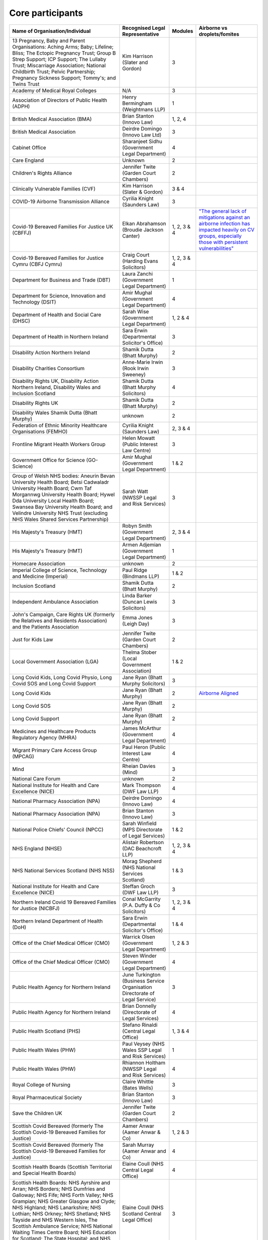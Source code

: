 Core participants
=================

.. list-table::
   :header-rows: 1

   * - Name of Organisation/Individual
     - Recognised Legal Representative
     - Modules
     - Airborne vs droplets/fomites
   * - 13 Pregnancy, Baby and Parent Organisations: Aching Arms; Baby; Lifeline; Bliss; The Ectopic Pregnancy Trust; Group B Strep Support; ICP Support; The Lullaby Trust; Miscarriage Association; National Childbirth Trust; Pelvic Partnership; Pregnancy Sickness Support; Tommy's; and Twins Trust
     - Kim Harrison (Slater and Gordon)
     - 3
     - 
   * - Academy of Medical Royal Colleges
     - N/A
     - 3
     - 
   * - Association of Directors of Public Health (ADPH)
     - Henry Bermingham (Weightmans LLP)
     - 1
     - 
   * - British Medical Association (BMA)
     - Brian Stanton (Innovo Law)
     - 1, 2, 4
     -
   * - British Medical Association
     - Deirdre Domingo (Innovo Law Ltd)
     - 3
     - 
   * - Cabinet Office
     - Sharanjeet Sidhu (Government Legal Department)
     - 4
     -
   * - Care England
     - Unknown
     - 2
     - 
   * - Children's Rights Alliance
     - Jennifer Twite (Garden Court Chambers)
     - 2
     - 
   * - Clinically Vulnerable Families (CVF)
     - Kim Harrison (Slater & Gordon)
     - 3 & 4
     -
   * - COVID-19 Airborne Transmission Alliance
     - Cyrilia Knight (Saunders Law)
     - 3
     -
   * - Covid-19 Bereaved Families For Justice UK (CBFFJ)
     - Elkan Abrahamson (Broudie Jackson Canter)
     - 1, 2, 3 & 4
     - `"The general lack of mitigations against an airborne infection has impacted heavily on CV groups, especially those with persistent vulnerabilities" <https://covidfamiliesforjustice.org/wp-content/uploads/2021/11/Learn-Lessons-Save-Lives-Final.pdf>`_
   * - Covid-19 Bereaved Families for Justice Cymru (CBFJ Cymru)
     - Craig Court (Harding Evans Solicitors)
     - 1, 2, 3 & 4
     -
   * - Department for Business and Trade (DBT)
     - Laura Zanchi (Government Legal Department)
     - 1
     -
   * - Department for Science, Innovation and Technology (DSIT)
     - Amir Mughal (Government Legal Department)
     - 4
     -
   * - Department of Health and Social Care (DHSC)
     - Sarah Wise (Government Legal Department)
     - 1, 2 & 4
     -
   * - Department of Health in Northern Ireland
     - Sara Erwin (Departmental Solicitor's Office)
     - 3
     -
   * - Disability Action Northern Ireland
     - Shamik Dutta (Bhatt Murphy)
     - 2
     -
   * - Disability Charities Consortium
     - Anne-Marie Irwin (Rook Irwin Sweeney)
     - 3
     -
   * - Disability Rights UK, Disability Action Northern Ireland, Disability Wales and Inclusion Scotland
     - Shamik Dutta (Bhatt Murphy Solicitors)
     - 4
     -
   * - Disability Rights UK
     - Shamik Dutta (Bhatt Murphy)
     - 2
     -
   * - Disability Wales Shamik Dutta (Bhatt Murphy)
     - unknown
     - 2
     -
   * - Federation of Ethnic Minority Healthcare Organisations (FEMHO)
     - Cyrilia Knight (Saunders Law)
     - 2, 3 & 4
     -
   * - Frontline Migrant Health Workers Group
     - Helen Mowatt (Public Interest Law Centre)
     - 3
     -
   * - Government Office for Science (GO-Science)
     - Amir Mughal (Government Legal Department)
     - 1 & 2
     -
   * - Group of Welsh NHS bodies: Aneurin Bevan University Health Board; Betsi Cadwaladr University Health Board; Cwm Taf Morgannwg University Health Board; Hywel Dda University Local Health Board; Swansea Bay University Health Board; and Velindre University NHS Trust (excluding NHS Wales Shared Services Partnership)
     - Sarah Watt (NWSSP Legal and Risk Services)
     - 3
     -
   * - His Majesty's Treasury (HMT)
     - Robyn Smith (Government Legal Department)
     - 2, 3 & 4
     -
   * - His Majesty's Treasury (HMT)
     - Armen Adjemian (Government Legal Department)
     - 1
     -
   * - Homecare Association
     - unknown
     - 2
     -
   * - Imperial College of Science, Technology and Medicine (Imperial)
     - Paul Ridge (Bindmans LLP)
     - 1 & 2
     -
   * - Inclusion Scotland
     - Shamik Dutta (Bhatt Murphy)
     - 2
     -
   * - Independent Ambulance Association
     - Linda Barker (Duncan Lewis Solicitors)
     - 3
     -
   * - John's Campaign, Care Rights UK (formerly the Relatives and Residents Association) and the Patients Association
     - Emma Jones (Leigh Day)
     - 3
     -
   * - Just for Kids Law
     - Jennifer Twite (Garden Court Chambers)
     - 2
     -
   * - Local Government Association (LGA)
     - Thelma Stober (Local Government Association)
     - 1 & 2
     -
   * - Long Covid Kids, Long Covid Physio, Long Covid SOS and Long Covid Support
     - Jane Ryan (Bhatt Murphy Solicitors)
     - 3 
     -
   * - Long Covid Kids
     - Jane Ryan (Bhatt Murphy)
     - 2
     - `Airborne Aligned <https://www.google.com/search?q=airborne+site%3Alongcovidkids.org>`_
   * - Long Covid SOS
     - Jane Ryan (Bhatt Murphy)
     - 2
     -
   * - Long Covid Support
     - Jane Ryan (Bhatt Murphy)
     - 2
     -
   * - Medicines and Healthcare Products Regulatory Agency (MHRA)
     - James McArthur (Government Legal Department)
     - 4
     -
   * - Migrant Primary Care Access Group (MPCAG)
     - Paul Heron (Public Interest Law Centre)
     - 4
     -
   * - Mind
     - Rheian Davies (Mind)
     - 3
     -
   * - National Care Forum
     - unknown
     - 2
     -
   * - National Institute for Health and Care Excellence (NICE)
     - Mark Thompson (DWF Law LLP)
     - 4
     -
   * - National Pharmacy Association (NPA)
     - Deirdre Domingo (Innovo Law)
     - 4
     -
   * - National Pharmacy Association (NPA)
     - Brian Stanton (Innovo Law)
     - 3
     -
   * - National Police Chiefs' Council (NPCC)
     - Sarah Winfield (MPS Directorate of Legal Services)
     - 1 & 2
     -
   * - NHS England (NHSE)
     - Alistair Robertson (DAC Beachcroft LLP)
     - 1, 2, 3 & 4
     -
   * - NHS National Services Scotland (NHS NSS)
     - Morag Shepherd (NHS National Services Scotland)
     - 1 & 3
     -
   * - National Institute for Health and Care Excellence (NICE)
     - Steffan Groch (DWF Law LLP)
     - 3
     -
   * - Northern Ireland Covid 19 Bereaved Families for Justice (NICBFJ)
     - Conal McGarrity (P.A. Duffy & Co Solicitors)
     - 1, 2, 3 & 4
     -
   * - Northern Ireland Department of Health (DoH)
     - Sara Erwin (Departmental Solicitor\'s Office)
     - 1 & 4
     -
   * - Office of the Chief Medical Officer (CMO)
     - Warrick Olsen (Government Legal Department)
     - 1, 2 & 3
     -
   * - Office of the Chief Medical Officer (CMO)
     - Steven Winder (Government Legal Department)
     - 4
     -
   * - Public Health Agency for Northern Ireland
     - June Turkington (Business Service Organisation Directorate of Legal Service)
     - 3
     -
   * - Public Health Agency for Northern Ireland
     - Brian Donnelly (Directorate of Legal Services)
     - 4
     -
   * - Public Health Scotland (PHS)
     - Stefano Rinaldi (Central Legal Office)
     - 1, 3 & 4
     -
   * - Public Health Wales (PHW)
     - Paul Veysey (NHS Wales SSP Legal and Risk Services)
     - 1
     -
   * - Public Health Wales (PHW)
     - Rhiannon Holtham (NWSSP Legal and Risk Services)
     - 4
     -
   * - Royal College of Nursing
     - Claire Whittle (Bates Wells)
     - 3
     -
   * - Royal Pharmaceutical Society
     - Brian Stanton (Innovo Law)
     - 3
     -
   * - Save the Children UK
     - Jennifer Twite (Garden Court Chambers)
     - 2
     -
   * - Scottish Covid Bereaved (formerly The Scottish Covid-19 Bereaved Families for Justice)
     - Aamer Anwar (Aamer Anwar & Co)
     - 1, 2 & 3
     -
   * - Scottish Covid Bereaved (formerly The Scottish Covid-19 Bereaved Families for Justice)
     - Sarah Murray (Aamer Anwar and Co)
     - 4
     -
   * - Scottish Health Boards (Scottish Territorial and Special Health Boards)
     - Elaine Coull (NHS Central Legal Office)
     - 4
     -
   * - Scottish Health Boards: NHS Ayrshire and Arran; NHS Borders; NHS Dumfries and Galloway; NHS Fife; NHS Forth Valley; NHS Grampian; NHS Greater Glasgow and Clyde; NHS Highland; NHS Lanarkshire; NHS Lothian; NHS Orkney; NHS Shetland; NHS Tayside and NHS Western Isles, The Scottish Ambulance Service; NHS National Waiting Times Centre Board; NHS Education for Scotland; The State Hospital; and NHS 24
     - Elaine Coull (NHS Scotland Central Legal Office)
     - 3
     -
   * - Scottish Ministers
     - Caroline Beattie (Scottish Government Legal Directorate)
     - 1, 2, 3 & 4
     -
   * - Secretary of State for Foreign, Commonwealth and Development Affairs
     - Lesley Paton (Government Legal Department)
     - 4
     -
   * - Secretary of State for Health and Social Care
     - Sarah Wise (Government Legal Department)
     - 3
     -
   * - Secretary of State for the Environment, Food & Rural Affairs (SSEFRA)
     - Luke Chattaway (Government Legal Department)
     - 1
     -
   * - Secretary of State for the Foreign, Commonwealth and Development Office (SSFCDO)
     - Steven Winder (Government Legal Department)
     - 2
     -
   * - Secretary of State for the Home Department (SSHD)
     - Warrick Olsen (Government Legal Department)
     - 1 & 2
     -
   * - Solace Women's Aid
     - Paul Heron (Public Interest Law Centre)
     - 2
     -
   * - Southall Black Sisters
     - Paul Heron (Public Interest Law Centre)
     - 2
     -
   * - The Chancellor of the Duchy of Lancaster (Cabinet Office)
     - Sharanjeet Sidhu (Government Legal Department)
     - 1 & 2
     -
   * - The Executive Office of Northern Ireland (TEO)
     - Joan MacElhatton (Departmental Solicitor\'s Office)
     - 1 & 2
     -
   * - The Royal College of Anaesthetists, the Faculty of Intensive Care Medicine, and the Association of Anaesthetists
     - Sonia Campbell (Mishcon de Reya LLP)
     - 3
     -
   * - The Rt Hon Baroness Arlene Foster of Aghadrumsee DBE and Paul Givan MLA
     - John McBurney (John McBurney Solicitors)
     - 4
     -
   * - The Welsh Ambulance Services NHS Trust
     - Gemma Cooper (NWSSP Legal and Risk Services)
     - 3
     -
   * - Trades Union Congress (TUC)
     - Gerard Stilliard (Thompsons Solicitors)
     - 2 & 3
     -
   * - Trades Union Congress (TUC)
     - Harry Thompson (Thompsons Solicitors)
     - 1
     -
   * - Traveller Movement
     - Martin Howe (Howe & Co Solicitors)
     - 4
     -
   * - UK CV Family, Scottish Vaccine Injury Group and Vaccine Injured and Bereaved UK (VIBUK)
     - Terry Wilcox (Hudgell Solicitors)
     - 4
     -
   * - UK Health Security Agency (UKHSA)
     - Katrina McCrory (Mills & Reeve)
     - 1, 2 & 3
     -
   * - UK Health Security Agency (UKHSA)
     - Olivia Barnes (Government Legal Department)
     - 4
     -
   * - UK Statistics Authority
     - Elizabeth Rebello (Government Legal Department)
     - 2
     -
   * - Welsh Government
     - Stephanie McGarry (Browne Jacobson LLP)
     - 1, 2, 3 & 4
     -
   * - Welsh Local Government Association (Welsh LGA)
     - Thelma Stober (Local Government Association)
     - 1 & 2
     -
